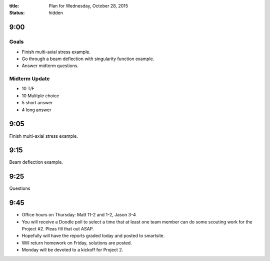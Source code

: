 :title: Plan for Wednesday, October 28, 2015
:status: hidden

9:00
====

Goals
-----

- Finish multi-axial stress example.
- Go through a beam deflection with singularity function example.
- Answer midterm questions.

Midterm Update
--------------

- 10 T/F
- 10 Mulitple choice
- 5 short answer
- 4 long answer

9:05
====

Finish multi-axial stress example.

9:15
====

Beam deflection example.

9:25
====

Questions

9:45
====

- Office hours on Thursday: Matt 11-2 and 1-2, Jason 3-4
- You will receive a Doodle poll to select a time that at least one team member
  can do some scouting work for the Project #2. Pleas fill that out ASAP.
- Hopefully will have the reports graded today and posted to smartsite.
- Will return homework on Friday, solutions are posted.
- Monday will be devoted to a kickoff for Project 2.
